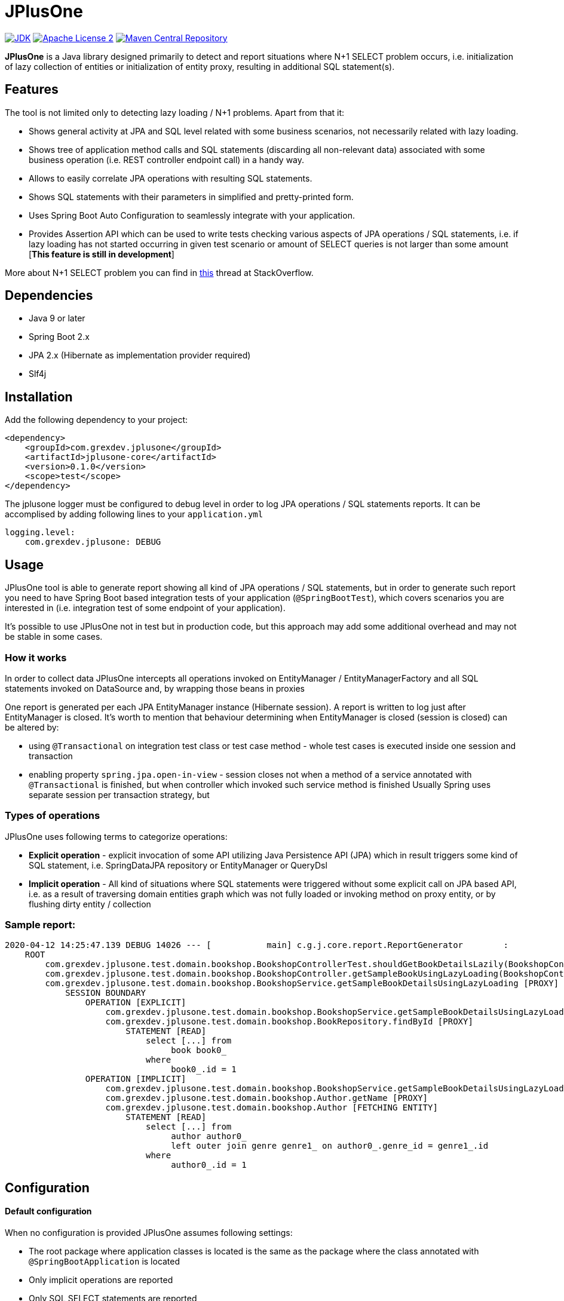 :jdk-icon: https://img.shields.io/badge/java-9+-4c7e9f.svg
:jdk-link: https://www.oracle.com/technetwork/java/javase/downloads

:maven-central-icon: https://img.shields.io/maven-central/v/com.grexdev/jplusone
:maven-central-link: https://search.maven.org/artifact/com.grexdev/jplusone

:apache-license-icon: https://img.shields.io/badge/License-Apache%202.0-blue.svg
:apache-license-link: http://www.apache.org/licenses/LICENSE-2.0.txt

:release_version: 0.1.0

= JPlusOne

image:{jdk-icon}[JDK, link={jdk-link}]
image:{apache-license-icon}[Apache License 2, link={apache-license-link}]
image:{maven-central-icon}[Maven Central Repository, link={maven-central-link}]


*JPlusOne* is a Java library designed primarily to detect and report situations where N+1 SELECT problem occurs, i.e. initialization of lazy collection of entities
or initialization of entity proxy, resulting in additional SQL statement(s).

== Features
The tool is not limited only to detecting lazy loading / N+1 problems. Apart from that it:

* Shows general activity at JPA and SQL level related with some business scenarios, not necessarily related with lazy loading.
* Shows tree of application method calls and SQL statements (discarding all non-relevant data) associated with some business operation (i.e. REST controller endpoint call) in a handy way.
* Allows to easily correlate JPA operations with resulting SQL statements.
* Shows SQL statements with their parameters in simplified and pretty-printed form.
* Uses Spring Boot Auto Configuration to seamlessly integrate with your application.
* Provides Assertion API which can be used to write tests checking various aspects of JPA operations / SQL statements, i.e.
if lazy loading has not started occurring in given test scenario or amount of SELECT queries is not larger than some amount  [*This feature is still in development*]

More about N+1 SELECT problem you can find in link:https://stackoverflow.com/questions/97197/what-is-the-n1-selects-problem-in-orm-object-relational-mapping/39696775[this] thread at StackOverflow.

== Dependencies
* Java 9 or later
* Spring Boot 2.x
* JPA 2.x (Hibernate as implementation provider required)
* Slf4j

== Installation
Add the following dependency to your project:
[source,xml,subs="verbatim,attributes"]
----
<dependency>
    <groupId>com.grexdev.jplusone</groupId>
    <artifactId>jplusone-core</artifactId>
    <version>{release_version}</version>
    <scope>test</scope>
</dependency>
----

The jplusone logger must be configured to debug level in order to log JPA operations / SQL statements reports.
It can be accomplised by adding following lines to your `application.yml`
[source,yaml]
----
logging.level:
    com.grexdev.jplusone: DEBUG
----

== Usage
JPlusOne tool is able to generate report showing all kind of JPA operations / SQL statements, but in order to generate such report you need
to have Spring Boot based integration tests of your application (`@SpringBootTest`), which covers scenarios you are interested in
(i.e. integration test of some endpoint of your application).

It's possible to use JPlusOne not in test but in production code, but this approach may add some additional overhead and may not be stable in some cases.

=== How it works
In order to collect data JPlusOne intercepts all operations invoked on EntityManager / EntityManagerFactory and all SQL statements invoked on DataSource and, by wrapping those beans in proxies

One report is generated per each JPA EntityManager instance (Hibernate session). A report is written to log just after EntityManager is closed.
It's worth to mention that behaviour determining when EntityManager is closed (session is closed) can be altered by:

* using `@Transactional` on integration test class or test case method - whole test cases is executed inside one session and transaction
* enabling property `spring.jpa.open-in-view` - session closes not when a method of a service annotated with `@Transactional` is finished, but when controller which invoked such service method is finished
Usually Spring uses separate session per transaction strategy, but


=== Types of operations
JPlusOne uses following terms to categorize operations:

* *Explicit operation* - explicit invocation of some API utilizing Java Persistence API (JPA) which in result triggers some kind of SQL statement,
i.e. SpringDataJPA repository or EntityManager or QueryDsl
* *Implicit operation* - All kind of situations where SQL statements were triggered without some explicit call on JPA based API,
i.e. as a result of traversing domain entities graph which was not fully loaded or invoking method on proxy entity, or by flushing dirty entity / collection


=== Sample report:
----
2020-04-12 14:25:47.139 DEBUG 14026 --- [           main] c.g.j.core.report.ReportGenerator        :
    ROOT
        com.grexdev.jplusone.test.domain.bookshop.BookshopControllerTest.shouldGetBookDetailsLazily(BookshopControllerTest.java:44)
        com.grexdev.jplusone.test.domain.bookshop.BookshopController.getSampleBookUsingLazyLoading(BookshopController.java:31)
        com.grexdev.jplusone.test.domain.bookshop.BookshopService.getSampleBookDetailsUsingLazyLoading [PROXY]
            SESSION BOUNDARY
                OPERATION [EXPLICIT]
                    com.grexdev.jplusone.test.domain.bookshop.BookshopService.getSampleBookDetailsUsingLazyLoading(BookshopService.java:34)
                    com.grexdev.jplusone.test.domain.bookshop.BookRepository.findById [PROXY]
                        STATEMENT [READ]
                            select [...] from
                                 book book0_
                            where
                                 book0_.id = 1
                OPERATION [IMPLICIT]
                    com.grexdev.jplusone.test.domain.bookshop.BookshopService.getSampleBookDetailsUsingLazyLoading(BookshopService.java:35)
                    com.grexdev.jplusone.test.domain.bookshop.Author.getName [PROXY]
                    com.grexdev.jplusone.test.domain.bookshop.Author [FETCHING ENTITY]
                        STATEMENT [READ]
                            select [...] from
                                 author author0_
                                 left outer join genre genre1_ on author0_.genre_id = genre1_.id
                            where
                                 author0_.id = 1
----

== Configuration
==== Default configuration
When no configuration is provided JPlusOne assumes following settings:

* The root package where application classes is located is the same as the package where the class annotated with `@SpringBootApplication` is located
* Only implicit operations are reported
* Only SQL SELECT statements are reported
* Operations / SQL statements triggered by Flyway are ignored

==== Custom configuration
You can overwrite default configuration by adding some of the following properties to your `application.yml`:

[source,yaml]
----
# com.grexdev.jplusone.core.properties.JPlusOneProperties
jplusone:
  enabled: true
  application-root-package: "com.sampleorganisation.sampleproject"
  debug-mode: false
  report:
    enabled: true
    proxy-call-frames-hidden: false
    operation-filtering-mode: ALL_OPERATIONS
    statement-filtering-mode: ALL_STATEMENTS
----

==== Configuration properties:
[cols=2*]
|===
|`jplusone.enabled`
|Flag determining if JPlusOne autoconfiguration is enabled, all SQL statements intercepted

|`jplusone.application-root-package`
|Root package of your project. Calls made to methods of classes outside the root package won't be analysed and visible in the report

|`jplusone.debug-mode`
|Flag determining if JPlusOne debug mode is enabled

|`jplusone.report.enabled`
|Flag determining if report should be written to logs

|`jplusone.report.operation-filtering-mode`
|Defines what kind of operations should be visible in the report. Possible values: `IMPLICIT_OPERATIONS_ONLY`, `EXPLICIT_OPERATIONS_ONLY`, `ALL_OPERATIONS`

|`jplusone.report.statement-filtering-mode`
|Defines what kind of SQL statements should be visible in the report. Possible values: `READ_STATEMENTS_ONLY`, `WRITE_STATEMENTS_ONLY`, `ALL_STATEMENTS`

|`jplusone.report.proxy-call-frames-hidden`
|Flag determining if proxy call frames are hidden. It does not affect last frame of the call stack.
|===
